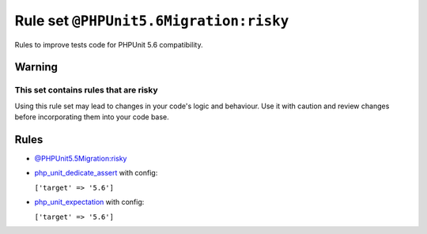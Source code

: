 =======================================
Rule set ``@PHPUnit5.6Migration:risky``
=======================================

Rules to improve tests code for PHPUnit 5.6 compatibility.

Warning
-------

This set contains rules that are risky
~~~~~~~~~~~~~~~~~~~~~~~~~~~~~~~~~~~~~~

Using this rule set may lead to changes in your code's logic and behaviour. Use it with caution and review changes before incorporating them into your code base.

Rules
-----

- `@PHPUnit5.5Migration:risky <./PHPUnit5.5MigrationRisky.rst>`_
- `php_unit_dedicate_assert <./../rules/php_unit/php_unit_dedicate_assert.rst>`_ with config:

  ``['target' => '5.6']``

- `php_unit_expectation <./../rules/php_unit/php_unit_expectation.rst>`_ with config:

  ``['target' => '5.6']``

